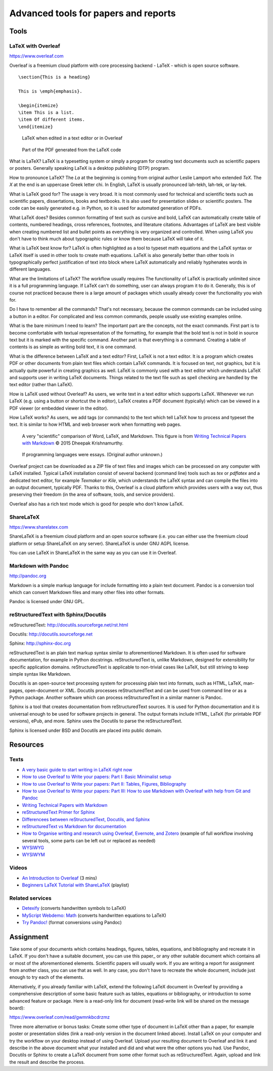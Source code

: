 Advanced tools for papers and reports
=====================================

Tools
-----

LaTeX with Overleaf
```````````````````

https://www.overleaf.com

Overleaf is a freemium cloud platform with core processing
backend - LaTeX - which is open source software.

::

    \section{This is a heading}

    This is \emph{emphasis}.

    \begin{itemize}
    \item This is a list.
    \item Of different items.
    \end{itemize}

.. figure:: img/latex.png

    LaTeX when edited in a text editor or in Overleaf

.. figure:: img/latex_rendered.png

    Part of the PDF generated from the LaTeX code

What is LaTeX? LaTeX is a typesetting system or simply a program
for creating text documents such as scientific papers or posters.
Generally speaking LaTeX is a desktop publishing (DTP) program.

How to pronounce LaTeX?
The *La* at the beginning is coming from
original author Leslie Lamport who extended *TeX*.
The *X* at the end is an uppercase Greek letter chi.
In English, LaTeX is usually pronounced lah-tekh, lah-tek, or lay-tek.

What is LaTeX good for?
The usage is very broad. It is most commonly used for technical and
scientific texts such as scientific papers, dissertations, books
and textbooks.
It is also used for presentation slides or scientific posters.
The code can be easily generated e.g. in Python, so it is used
for automated generation of PDFs.

What LaTeX does?
Besides common formatting of text such as cursive and bold,
LaTeX can automatically create table of contents, numbered headings,
cross references, footnotes, and literature citations.
Advantages of LaTeX are best visible when creating numbered list and
bullet points as everything is very organized and controlled.
When using LaTeX you don't have to think much about typographic rules
or know them because LaTeX will take of it.

What is LaTeX best know for?
LaTeX is often highlighted as a tool to typeset math equations
and the LaTeX syntax or LaTeX itself is used in other tools
to create math equations.
LaTeX is also generally better than other tools in typographically
perfect justification of text into block where LaTeX automatically and
reliably hyphenates words in different languages.

What are the limitations of LaTeX?
The workflow usually requires
The functionality of LaTeX is practically unlimited since it is
a full programming language.
If LaTeX can't do something, user can always program it to do it.
Generally, this is of course not practiced because there is a large
amount of packages which usually already cover the functionality
you wish for.

Do I have to remember all the commands?
That's not necessary, because the common commands can be included using
a button in a editor.
For complicated and less common commands, people usually use existing
examples online.

What is the bare minimum I need to learn?
The important part are the concepts, not the exact commands.
First part is to become comfortable with textual representation of the
formatting, for example that the bold text is not in bold in source text
but it is marked with the specific command.
Another part is that everything is a command. Creating a table of
contents is as simple as writing bold text, it is one command.

What is the difference between LaTeX and a text editor?
First, LaTeX is not a text editor. It is a program which creates PDF or
other documents from plain text files which contain LaTeX commands.
It is focused on text, not graphics, but it is actually quite powerful
in creating graphics as well.
LaTeX is commonly used with a text editor which understands LaTeX
and supports user in writing LaTeX documents.
Things related to the text file such as spell checking are handled
by the text editor (rather than LaTeX).

How is LaTeX used without Overleaf?
As users, we write text in a text editor which supports LaTeX.
Whenever we run LaTeX (e.g. using a button or shortcut the in editor),
LaTeX creates a PDF document (typically) which can be viewed in a PDF
viewer (or embedded viewer in the editor).

How LaTeX works? As users, we add tags (or commands) to the text which
tell LaTeX how to process and typeset the text. It is similar to how
HTML and web browser work when formatting web pages.

.. figure:: img/word_latex_markdown_learning_curve.png

    A very "scientific" comparison of Word, LaTeX, and Markdown.
    This figure is from `Writing Technical Papers with Markdown`_ © 2015 Dheepak Krishnamurthy.

.. _Writing Technical Papers with Markdown: http://blog.kdheepak.com/writing-papers-with-markdown.html

.. figure:: img/programming_languages_as_an_essay.jpg

    If programming languages were essays.
    (Original author unknown.)

.. _Writing Technical Papers with Markdown: http://blog.kdheepak.com/writing-papers-with-markdown.html

Overleaf project can be downloaded as a ZIP file of text files and
images which can be processed on any computer with LaTeX installed.
Typical LaTeX installation consist of several backend (command line)
tools such as *tex* or *pdflatex* and a dedicated text editor,
for example *Texmaker* or *Kile*,
which understands the LaTeX syntax and can compile the files into
an output document, typically PDF.
Thanks to this, Overleaf is a cloud platform which provides users
with a way out, thus preserving their freedom (in the area of software,
tools, and service providers).

Overleaf also has a rich text mode which is good for people who don't
know LaTeX.


ShareLaTeX
``````````

https://www.sharelatex.com

ShareLaTeX is a freemium cloud platform and an open source software
(i.e. you can either use the freemium cloud platform or setup ShareLaTeX
on any server).
ShareLaTeX is under GNU AGPL license.

You can use LaTeX in ShareLaTeX in the same way as you can use it in
Overleaf.

Markdown with Pandoc
````````````````````
http://pandoc.org

Markdown is a simple markup language for include formatting into a
plain text document. Pandoc is a conversion tool which can convert
Markdown files and many other files into other formats.

Pandoc is licensed under GNU GPL.

reStructuredText with Sphinx/Docutils
`````````````````````````````````````

reStructuredText: http://docutils.sourceforge.net/rst.html

Docutils: http://docutils.sourceforge.net

Sphinx: http://sphinx-doc.org

reStructuredText is an plain text markup syntax similar to
aforementioned Markdown. It is often used for software
documentation, for example in Python docstrings.
reStructuredText is, unlike Markdown, designed for extensibility for
specific application domains.
reStructuredText is applicable to non-trivial cases like LaTeX,
but still striving to keep simple syntax like Markdown.

Docutils is an open-source text processing system for processing
plain text into formats, such as HTML, LaTeX, man-pages, open-document
or XML.
Docutils processes reStructuredText and can be used from command line
or as a Python package. Another software which can process
reStructuredText in a similar manner is Pandoc.

Sphinx is a tool that creates documentation from reStructuredText sources.
It is used for Python documentation and it is universal enough to be
used for software projects in general.
The output formats include HTML, LaTeX (for printable PDF versions),
ePub, and more.
Sphinx uses the Docutils to parse the reStructuredText.

Sphinx is licensed under BSD and Docutils are placed into public domain.

Resources
---------

Texts
`````

* `A very basic guide to start writing in LaTeX right now <https://medium.com/the-start-codon/a-very-basic-guide-to-start-writing-in-latex-right-now-1c9062e2415a>`_
* `How to use Overleaf to Write your papers: Part I: Basic Minimalist setup <https://medium.com/thoughts-philosophy-writing/how-to-use-overleaf-to-write-your-papers-part-i-basic-minimalist-setup-6599268c095f>`_
* `How to use Overleaf to Write your papers: Part II: Tables, Figures, Bibliography <https://medium.com/thoughts-philosophy-writing/how-to-use-overleaf-to-write-your-papers-part-ii-tables-figures-bibliography-7a4e921227fd>`_
* `How to use Overleaf to Write your papers: Part III: How to use Markdown with Overleaf with help from Git and Pandoc <https://medium.com/thoughts-philosophy-writing/how-to-use-overleaf-to-write-your-papers-part-iii-how-to-use-markdown-with-overleaf-with-help-80f1e27a65a>`_
* `Writing Technical Papers with Markdown <http://blog.kdheepak.com/writing-papers-with-markdown.html>`_
* `reStructuredText Primer for Sphinx <http://www.sphinx-doc.org/en/stable/rest.html>`_
* `Differencees between reStructuredText, Docutils, and Sphinx <https://coderwall.com/p/vemncg/what-is-the-difference-rest-docutils-sphinx-readthedocs>`_
* `reStructuredText vs Markdown for documentation <http://zverovich.net/2016/06/16/rst-vs-markdown.html>`_
* `How to Organise writing and research using Overleaf, Evernote, and Zotero <https://medium.com/@arinbasu/how-to-organise-writing-and-research-using-overleaf-evernote-and-zotero-4c51870a91dc>`_ (example of full workflow involving several tools, some parts can be left out or replaced as needed)
* `WYSIWYG <https://en.wikipedia.org/wiki/WYSIWYG>`_
* `WYSIWYM <https://en.wikipedia.org/wiki/WYSIWYM>`_

Videos
``````

* `An Introduction to Overleaf <https://www.youtube.com/watch?v=g8Ejj0T0yG4>`_ (3 mins)
* `Beginners LaTeX Tutorial with ShareLaTeX <https://www.youtube.com/watch?v=Qg2WtaSy-zQ&list=PLCRFsOKSM7ePUBOfh3O-K5XZldM5uCPwk>`_ (playlist)

Related services
````````````````

* `Detexify <http://detexify.kirelabs.org/classify.html>`_ (converts handwritten symbols to LaTeX)
* `MyScript Webdemo: Math <http://webdemo.myscript.com/views/math.html>`_ (converts handwritten equations to LaTeX)
* `Try Pandoc! <https://pandoc.org/try/>`_ (format conversions using Pandoc)

Assignment
----------

Take some of your documents which contains headings, figures, tables,
equations, and bibliography and recreate it in LaTeX. If you don't have
a suitable document, you can use this paper_ or any other suitable
document which contains all or most of the aforementioned elements.
Scientific papers will usually work. If you are writing
a report for assignment from another class, you can use that as well.
In any case, you don't have to recreate the whole document,
include just enough to try each of the elements.

.. _document: https://opengeospatialdata.springeropen.com/articles/10.1186/s40965-017-0021-8

Alternatively, if you already familiar with LaTeX,
extend the following LaTeX document in Overleaf
by providing a comprehensive description of some basic feature such as
tables, equations or bibliography,
or introduction to some advanced feature or package.
Here is a read-only link for document
(read-write link will be shared on the message board):

https://www.overleaf.com/read/gwmnkbcdrzmz

Three more alternative or bonus tasks:
Create some other type of document in LaTeX other
than a paper, for example poster or presentation slides
(link a read-only version in the document linked above).
Install LaTeX on your computer and try the workflow on your desktop
instead of using Overleaf. Upload your resulting document to Overleaf
and link it and describe in the above document what your installed and
did and what were the other options you had.
Use Pandoc, Docutils or Sphinx to create a LaTeX document from some
other format such as reStructuredText.
Again, upload and link the result and describe the process.
